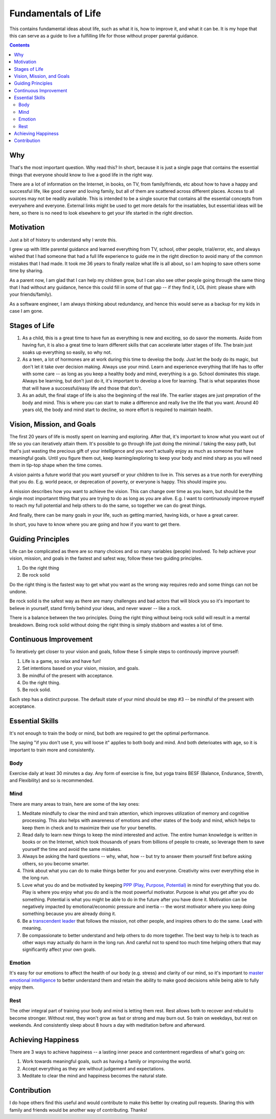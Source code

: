 ====================
Fundamentals of Life
====================

This contains fundamental ideas about life, such as what it is, how to improve it, and what it can be. It is my hope that this can serve as a guide to live a fulfilling life for those without proper parental guidance.

.. contents::

Why
===

That's the most important question. Why read this? In short, because it is just a single page that contains the essential things that everyone should know to live a good life in the right way.

There are a lot of information on the Internet, in books, on TV, from family/friends, etc about how to have a happy and successful life, like good career and loving family, but all of them are scattered across different places. Access to all sources may not be readily available. This is intended to be a single source that contains all the essential concepts from everywhere and everyone. External links might be used to get more details for the insatiables, but essential ideas will be here, so there is no need to look elsewhere to get your life started in the right direction.

Motivation
==========

Just a bit of history to understand why I wrote this.

I grew up with little parental guidance and learned everything from TV, school, other people, trial/error, etc, and always wished that I had someone that had a full life experience to guide me in the right direction to avoid many of the common mistakes that I had made. It took me 36 years to finally realize what life is all about, so I am hoping to save others some time by sharing.

As a parent now, I am glad that I can help my children grow, but I can also see other people going through the same thing that I had without any guidance, hence this could fill in some of that gap -- if they find it, LOL (hint: please share with your friends/family).

As a software engineer, I am always thinking about redundancy, and hence this would serve as a backup for my kids in case I am gone.

Stages of Life
==============

1. As a child, this is a great time to have fun as everything is new and exciting, so do savor the moments. Aside from having fun, it is also a great time to learn different skills that can accelerate latter stages of life. The brain just soaks up everything so easily, so why not.
2. As a teen, a lot of hormones are at work during this time to develop the body. Just let the body do its magic, but don't let it take over decision making. Always use your mind. Learn and experience everything that life has to offer with some care -- as long as you keep a healthy body and mind, everything is a go. School dominates this stage. Always be learning, but don't just do it, it's important to develop a love for learning. That is what separates those that will have a successful/easy life and those that don't.
3. As an adult, the final stage of life is also the beginning of the real life. The earlier stages are just prepration of the body and mind. This is where you can start to make a difference and really live the life that you want. Around 40 years old, the body and mind start to decline, so more effort is required to maintain health.

Vision, Mission, and Goals
==========================

The first 20 years of life is mostly spent on learning and exploring. After that, it's important to know what you want out of life so you can iteratively attain them. It's possible to go through life just doing the minimal / taking the easy path, but that's just wasting the precious gift of your intelligence and you won't actually enjoy as much as someone that have meaningful goals. Until you figure them out, keep learning/exploring to keep your body and mind sharp as you will need them in tip-top shape when the time comes.

A vision paints a future world that you want yourself or your children to live in. This serves as a true north for everything that you do. E.g. world peace, or deprecation of poverty, or everyone is happy. This should inspire you.

A mission describes how you want to achieve the vision. This can change over time as you learn, but should be the single most importannt thing that you are trying to do as long as you are alive. E.g. I want to continuously improve myself to reach my full potential and help others to do the same, so together we can do great things.

And finally, there can be many goals in your life, such as getting married, having kids, or have a great career.

In short, you have to know where you are going and how if you want to get there.

Guiding Principles
==================

Life can be complicated as there are so many choices and so many variables (people) involved. To help achieve your vision, mission, and goals in the fastest and safest way, follow these two guiding principles. 

1. Do the right thing
2. Be rock solid

Do the right thing is the fastest way to get what you want as the wrong way requires redo and some things can not be undone.

Be rock solid is the safest way as there are many challenges and bad actors that will block you so it's important to believe in yourself, stand firmly behind your ideas, and never waver -- like a rock. 

There is a balance between the two principles. Doing the right thing without being rock solid will result in a mental breakdown. Being rock solid without doing the right thing is simply stubborn and wastes a lot of time.

Continuous Improvement
======================

To iteratively get closer to your vision and goals, follow these 5 simple steps to continously improve yourself:

1. Life is a game, so relax and have fun!
2. Set intentions based on your vision, mission, and goals. 
3. Be mindful of the present with acceptance.
4. Do the right thing.
5. Be rock solid.

Each step has a distinct purpose. The default state of your mind should be step #3 -- be mindful of the present with acceptance.

Essential Skills
================

It's not enough to train the body or mind, but both are required to get the optimal performance. 

The saying "if you don't use it, you will loose it" applies to both body and mind. And both deterioates with age, so it is important to train more and consistently.

Body
----

Exercise daily at least 30 minutes a day. Any form of exercise is fine, but yoga trains BESF (Balance, Endurance, Strenth, and Flexibility) and so is recommended. 

Mind
----

There are many areas to train, here are some of the key ones:

1. Meditate mindfully to clear the mind and train attention, which improves utilization of memory and cognitive processing. This also helps with awareness of emotions and other states of the body and mind, which helps to keep them in check and to maximize their use for your benefits.
2. Read daily to learn new things to keep the mind interested and active. The entire human knowledge is written in books or on the Internet, which took thousands of years from billions of people to create, so leverage them to save yourself the time and avoid the same mistakes.
3. Always be asking the hard questions -- why, what, how -- but try to answer them yourself first before asking others, so you become smarter.
4. Think about what you can do to make things better for you and everyone. Creativity wins over everything else in the long run.
5. Love what you do and be motivated by keeping `PPP (Play, Purpose, Potential) <https://hbr.org/2015/11/how-company-culture-shapes-employee-motivation>`_ in mind for everything that you do. Play is where you enjoy what you do and is the most powerful motivator. Purpose is what you get after you do something. Potential is what you might be able to do in the future after you have done it. Motivation can be negatively impacted by emotional/economic pressure and inertia -- the worst motivator where you keep doing something because you are already doing it. 
6. Be a `transcendent leader <https://www.linkedin.com/pulse/become-transcendent-leader-reid-hoffman>`_ that follows the mission, not other people, and inspires others to do the same. Lead with meaning.
7. Be compassionate to better understand and help others to do more together. The best way to help is to teach as other ways may actually do harm in the long run. And careful not to spend too much time helping others that may significantly affect your own goals.

Emotion
-------

It's easy for our emotions to affect the health of our body (e.g. stress) and clarity of our mind, so it's important to `master emotional intelligence <https://www.youtube.com/watch?v=r8fcqrNO7so>`_ to better understand them and retain the ability to make good decisions while being able to fully enjoy them.

Rest
----

The other integral part of training your body and mind is letting them rest. Rest allows both to recover and rebuild to become stronger. Without rest, they won't grow as fast or strong and may burn out. So train on weekdays, but rest on weekends. And consistently sleep about 8 hours a day with meditation before and afterward.

Achieving Happiness
===================

There are 3 ways to achieve happiness -- a lasting inner peace and contentment regardless of what's going on:

1. Work towards meaningful goals, such as having a family or improving the world.
2. Accept everything as they are without judgement and expectations.
3. Meditate to clear the mind and happiness becomes the natural state.

Contribution
============

I do hope others find this useful and would contribute to make this better by creating pull requests. Sharing this with family and friends would be another way of contributing. Thanks!
